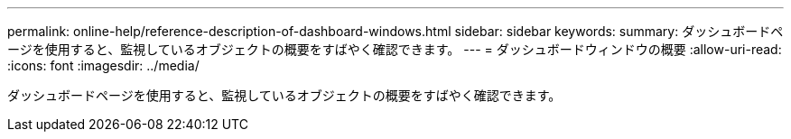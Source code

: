 ---
permalink: online-help/reference-description-of-dashboard-windows.html 
sidebar: sidebar 
keywords:  
summary: ダッシュボードページを使用すると、監視しているオブジェクトの概要をすばやく確認できます。 
---
= ダッシュボードウィンドウの概要
:allow-uri-read: 
:icons: font
:imagesdir: ../media/


[role="lead"]
ダッシュボードページを使用すると、監視しているオブジェクトの概要をすばやく確認できます。

